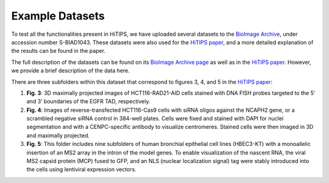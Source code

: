 Example Datasets
================

To test all the functionalities present in HiTIPS, we have uploaded several datasets to the `BioImage Archive <https://www.ebi.ac.uk/biostudies/bioimages/studies/S-BIAD1043>`_, under accession number S-BIAD1043. These datasets were also used for the `HiTIPS paper <https://www.biorxiv.org/content/10.1101/2023.11.02.565366v1.abstract>`_, and a more detailed explanation of the results can be found in the paper.

The full description of the datasets can be found on its `BioImage Archive page <https://www.ebi.ac.uk/biostudies/bioimages/studies/S-BIAD1043>`_ as well as in the `HiTIPS paper <https://www.biorxiv.org/content/10.1101/2023.11.02.565366v1.abstract>`_. However, we provide a brief description of the data here.

There are three subfolders within this dataset that correspond to figures 3, 4, and 5 in the `HiTIPS paper <https://www.biorxiv.org/content/10.1101/2023.11.02.565366v1.abstract>`_:

1. **Fig. 3**: 3D maximally projected images of HCT116-RAD21-AID cells stained with DNA FISH probes targeted to the 5’ and 3’ boundaries of the EGFR TAD, respectively.

2. **Fig. 4**: Images of reverse-transfected HCT116-Cas9 cells with siRNA oligos against the NCAPH2 gene, or a scrambled negative siRNA control in 384-well plates. Cells were fixed and stained with DAPI for nuclei segmentation and with a CENPC-specific antibody to visualize centromeres. Stained cells were then imaged in 3D and maximally projected.

3. **Fig. 5**: This folder includes nine subfolders of human bronchial epithelial cell lines (HBEC3-KT) with a monoallelic insertion of an MS2 array in the intron of the model genes. To enable visualization of the nascent RNA, the viral MS2 capsid protein (MCP) fused to GFP, and an NLS (nuclear localization signal) tag were stably introduced into the cells using lentiviral expression vectors.
